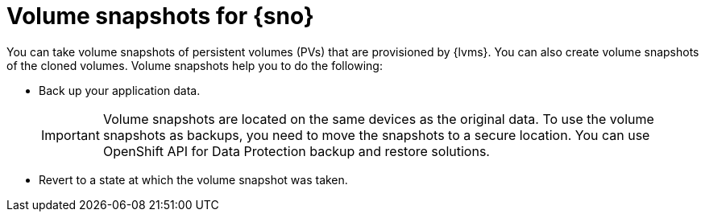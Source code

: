 // Module included in the following assemblies:
//
// storage/persistent_storage/persistent_storage_local/persistent-storage-using-lvms.adoc

:_mod-docs-content-type: CONCEPT
[id="lvms-volume-snapsot-for-sno_{context}"]
= Volume snapshots for {sno}

You can take volume snapshots of persistent volumes (PVs) that are provisioned by {lvms}.
You can also create volume snapshots of the cloned volumes. Volume snapshots help you to do the following:

* Back up your application data.
+
[IMPORTANT]
====
Volume snapshots are located on the same devices as the original data. To use the volume snapshots as backups, you need to move the snapshots to a secure location. You can use OpenShift API for Data Protection backup and restore solutions.
====

* Revert to a state at which the volume snapshot was taken.